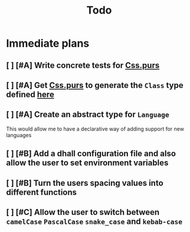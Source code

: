 #+TITLE: Todo
#+PRIORITIES: A B C

* Immediate plans
** [ ] [#A] Write concrete tests for [[file:src/Text/Parsing/Css.purs][Css.purs]]
** [ ] [#A] Get [[file:src/Text/Parsing/Css.purs][Css.purs]] to generate the ~Class~ type defined [[file:src/Types.purs][here]]
** [ ] [#A] Create an abstract type for ~Language~
    This would allow me to have a declarative way of adding support for new languages
** [ ] [#B] Add a dhall configuration file and also allow the user to set environment variables
** [ ] [#B] Turn the users spacing values into different functions
** [ ] [#C] Allow the user to switch between ~camelCase~ ~PascalCase~ ~snake_case~ and ~kebab-case~

